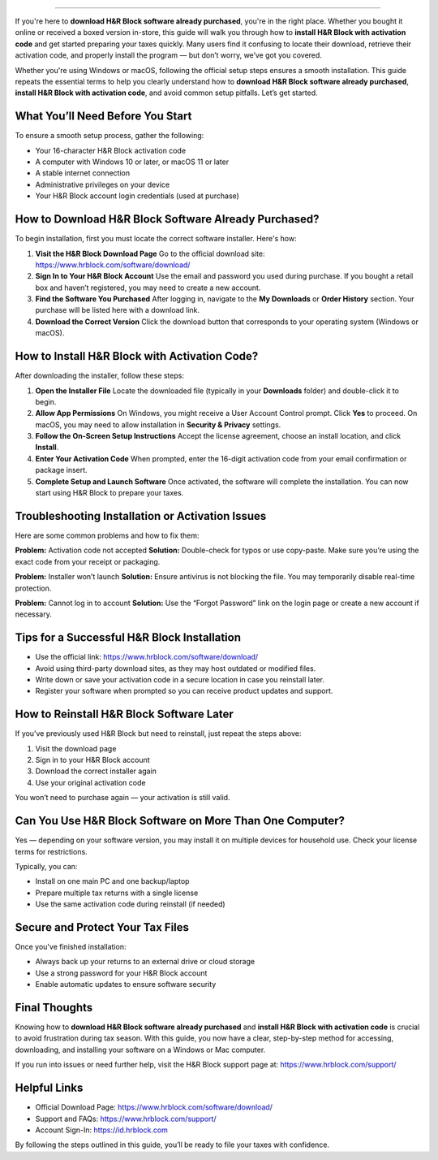 =========================================================================================

If you're here to **download H&R Block software already purchased**, you're in the right place. Whether you bought it online or received a boxed version in-store, this guide will walk you through how to **install H&R Block with activation code** and get started preparing your taxes quickly. Many users find it confusing to locate their download, retrieve their activation code, and properly install the program — but don’t worry, we’ve got you covered.

Whether you're using Windows or macOS, following the official setup steps ensures a smooth installation. This guide repeats the essential terms to help you clearly understand how to **download H&R Block software already purchased**, **install H&R Block with activation code**, and avoid common setup pitfalls. Let’s get started.

What You’ll Need Before You Start
---------------------------------

To ensure a smooth setup process, gather the following:

- Your 16-character H&R Block activation code
- A computer with Windows 10 or later, or macOS 11 or later
- A stable internet connection
- Administrative privileges on your device
- Your H&R Block account login credentials (used at purchase)

How to Download H&R Block Software Already Purchased?
-------------------------------------------------------

To begin installation, first you must locate the correct software installer. Here's how:

1. **Visit the H&R Block Download Page**  
   Go to the official download site:  
   `https://www.hrblock.com/software/download/ <https://www.hrblock.com/software/download/>`_

2. **Sign In to Your H&R Block Account**  
   Use the email and password you used during purchase. If you bought a retail box and haven’t registered, you may need to create a new account.

3. **Find the Software You Purchased**  
   After logging in, navigate to the **My Downloads** or **Order History** section. Your purchase will be listed here with a download link.

4. **Download the Correct Version**  
   Click the download button that corresponds to your operating system (Windows or macOS).

How to Install H&R Block with Activation Code?
---------------------------------------------

After downloading the installer, follow these steps:

1. **Open the Installer File**  
   Locate the downloaded file (typically in your **Downloads** folder) and double-click it to begin.

2. **Allow App Permissions**  
   On Windows, you might receive a User Account Control prompt. Click **Yes** to proceed. On macOS, you may need to allow installation in **Security & Privacy** settings.

3. **Follow the On-Screen Setup Instructions**  
   Accept the license agreement, choose an install location, and click **Install**.

4. **Enter Your Activation Code**  
   When prompted, enter the 16-digit activation code from your email confirmation or package insert.

5. **Complete Setup and Launch Software**  
   Once activated, the software will complete the installation. You can now start using H&R Block to prepare your taxes.

Troubleshooting Installation or Activation Issues
-------------------------------------------------

Here are some common problems and how to fix them:

**Problem:** Activation code not accepted  
**Solution:** Double-check for typos or use copy-paste. Make sure you’re using the exact code from your receipt or packaging.

**Problem:** Installer won’t launch  
**Solution:** Ensure antivirus is not blocking the file. You may temporarily disable real-time protection.

**Problem:** Cannot log in to account  
**Solution:** Use the “Forgot Password” link on the login page or create a new account if necessary.

Tips for a Successful H&R Block Installation
--------------------------------------------

- Use the official link:  
  `https://www.hrblock.com/software/download/ <https://www.hrblock.com/software/download/>`_

- Avoid using third-party download sites, as they may host outdated or modified files.

- Write down or save your activation code in a secure location in case you reinstall later.

- Register your software when prompted so you can receive product updates and support.

How to Reinstall H&R Block Software Later
-----------------------------------------

If you’ve previously used H&R Block but need to reinstall, just repeat the steps above:

1. Visit the download page  
2. Sign in to your H&R Block account  
3. Download the correct installer again  
4. Use your original activation code

You won’t need to purchase again — your activation is still valid.

Can You Use H&R Block Software on More Than One Computer?
----------------------------------------------------------

Yes — depending on your software version, you may install it on multiple devices for household use. Check your license terms for restrictions.

Typically, you can:

- Install on one main PC and one backup/laptop  
- Prepare multiple tax returns with a single license  
- Use the same activation code during reinstall (if needed)

Secure and Protect Your Tax Files
---------------------------------

Once you've finished installation:

- Always back up your returns to an external drive or cloud storage
- Use a strong password for your H&R Block account
- Enable automatic updates to ensure software security

Final Thoughts
--------------

Knowing how to **download H&R Block software already purchased** and **install H&R Block with activation code** is crucial to avoid frustration during tax season. With this guide, you now have a clear, step-by-step method for accessing, downloading, and installing your software on a Windows or Mac computer.

If you run into issues or need further help, visit the H&R Block support page at:  
`https://www.hrblock.com/support/ <https://www.hrblock.com/support/>`_

Helpful Links
-------------

- Official Download Page:  
  `https://www.hrblock.com/software/download/ <https://www.hrblock.com/software/download/>`_

- Support and FAQs:  
  `https://www.hrblock.com/support/ <https://www.hrblock.com/support/>`_

- Account Sign-In:  
  `https://id.hrblock.com <https://id.hrblock.com>`_

By following the steps outlined in this guide, you’ll be ready to file your taxes with confidence.